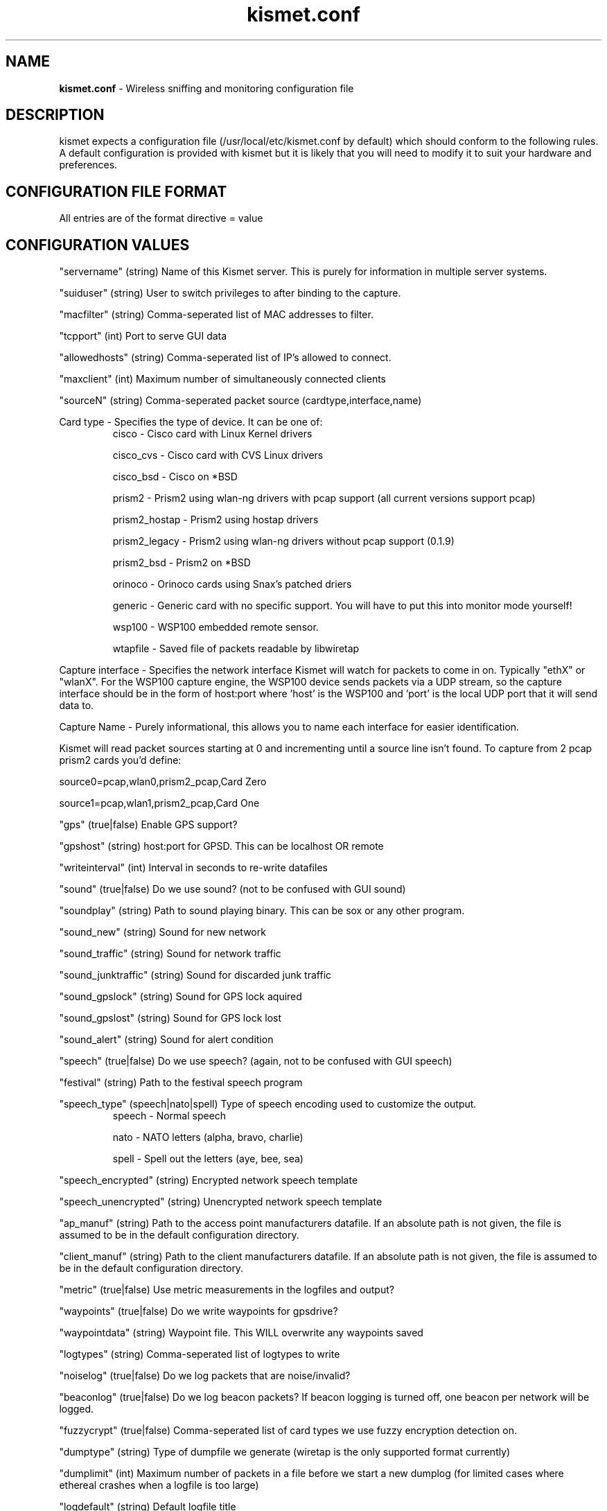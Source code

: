 .\" Text automatically generated by txt2man-1.4.5
.TH kismet.conf 5 "September 21, 2002" "" ""
.SH NAME
\fBkismet.conf \fP- Wireless sniffing and monitoring configuration file
\fB
.SH DESCRIPTION
kismet expects a configuration file (/usr/local/etc/kismet.conf by
default) which should conform to the following rules.
A default configuration 
is provided with kismet but it is likely that you will need to 
modify it to suit your hardware and preferences.
.SH CONFIGURATION FILE FORMAT
All entries are of the format directive = value
.SH CONFIGURATION VALUES
"servername" (string) Name of this Kismet server.  This is purely for information in
multiple server systems.
.PP
"suiduser" (string) User to switch privileges to after binding to the capture.
.PP
"macfilter" (string) Comma-seperated list of MAC addresses to filter.
.PP
"tcpport" (int) Port to serve GUI data
.PP
"allowedhosts" (string) Comma-seperated list of IP's allowed to connect.
.PP
"maxclient" (int) Maximum number of simultaneously connected clients
.PP
"sourceN" (string) Comma-seperated packet source (cardtype,interface,name)
.PP
Card type - Specifies the type of device.  It can be one of:
.RS
cisco - Cisco card with Linux Kernel drivers
.PP
cisco_cvs - Cisco card with CVS Linux drivers
.PP
cisco_bsd - Cisco on *BSD
.PP
prism2 - Prism2 using wlan-ng drivers with pcap support (all current versions support pcap)
.PP
prism2_hostap - Prism2 using hostap drivers
.PP
prism2_legacy - Prism2 using wlan-ng drivers without pcap support (0.1.9)
.PP
prism2_bsd - Prism2 on *BSD
.PP
orinoco - Orinoco cards using Snax's patched driers
.PP
generic - Generic card with no specific support.  You will have to put this into monitor mode yourself!
.PP
wsp100 - WSP100 embedded remote sensor.
.PP
wtapfile - Saved file of packets readable by libwiretap
.PP
.RE
.PP
Capture interface - Specifies the network interface Kismet will watch for packets to come in on.  Typically "ethX" or "wlanX".  For the WSP100 capture engine, the WSP100 device sends packets via a UDP stream, so the capture interface should be in the form of host:port where 'host' is the WSP100 and 'port' is the local UDP port that it will send data to.
.PP
Capture Name - Purely informational, this allows you to name each interface for easier identification.
.PP
Kismet will read packet sources starting at 0 and incrementing until a source line isn't found.  To capture from 2 pcap prism2 cards you'd define:
.PP
source0=pcap,wlan0,prism2_pcap,Card Zero
.PP
source1=pcap,wlan1,prism2_pcap,Card One
.RE
.PP
"gps" (true|false) Enable GPS support?
.PP
"gpshost" (string) host:port for GPSD.
This can be localhost OR remote
.PP
"writeinterval" (int) Interval in seconds to re-write datafiles
.PP
"sound" (true|false) Do we use sound?  (not to be confused with GUI sound)
.PP
"soundplay" (string) Path to sound playing binary.
This can be sox or any other program.
.PP
"sound_new" (string) Sound for new network
.PP
"sound_traffic" (string) Sound for network traffic
.PP
"sound_junktraffic" (string) Sound for discarded junk traffic
.PP
"sound_gpslock" (string) Sound for GPS lock aquired
.PP
"sound_gpslost" (string) Sound for GPS lock lost
.PP
"sound_alert" (string) Sound for alert condition
.PP
"speech" (true|false) Do we use speech?  (again, not to be confused with GUI speech)
.PP
"festival" (string) Path to the festival speech program
.PP
"speech_type" (speech|nato|spell) Type of speech encoding used to customize the
output.
.RS
speech - Normal speech
.PP
nato - NATO letters (alpha, bravo, charlie)
.PP
spell - Spell out the letters (aye, bee, sea)
.RE
.PP
"speech_encrypted" (string) Encrypted network speech template
.PP
"speech_unencrypted" (string) Unencrypted network speech template
.PP
"ap_manuf" (string) Path to the access point manufacturers datafile. If an
absolute path is not given, the file is assumed to be in the default 
configuration directory.
.PP
"client_manuf" (string) Path to the client manufacturers datafile.  If an
absolute path is not given, the file is assumed to be in the default 
configuration directory.
.PP
"metric" (true|false) Use metric measurements in the logfiles and output?
.PP
"waypoints" (true|false) Do we write waypoints for gpsdrive?
.PP
"waypointdata" (string) Waypoint file.  This WILL overwrite any waypoints saved
.PP
"logtypes" (string) Comma-seperated list of logtypes to write
.PP
"noiselog" (true|false) Do we log packets that are noise/invalid?
.PP
"beaconlog" (true|false) Do we log beacon packets?  If beacon logging is turned off,
one beacon per network will be logged.
.PP
"fuzzycrypt" (true|false) Comma-seperated list of card types we use fuzzy
encryption detection on.
.PP
"dumptype" (string) Type of dumpfile we generate (wiretap is the only supported
format currently)
.PP
"dumplimit" (int) Maximum number of packets in a file before we start a new
dumplog (for limited cases where ethereal crashes when a logfile is too large)
.PP
"logdefault" (string) Default logfile title
.PP
"logtemplate" (string) Logfile naming template
.PP
"configdir" (string) Base config dir (you shouldn't need to change this)
.PP
"ssidmap" (string) SSID map trackfile.
.PP
"groupmap" (string) Saved groups
.PP
"ipmap" (string) IP trackfile

.SH LOG TYPES
There are several log types used for different types of data:
.PP
"dump" logs are ethereal-compatable dumps of the raw packet stream
.PP
"network" logs are a human-readable dump of all the networks found
.PP
"xml" logs are a XML-formatted dump of all the networks found
.PP
"csv" logs are a comma-seperated dump suitable to being loaded into SQL.
.PP
"weak" logs are airsnort-compatable dumps of cryptographically weak packets.
.PP
"cisco" logs are a human-readable dump of all the Cisco equipment using the 
Cisco Discovery Protocol, sorted by network.
.PP
"gps" logs are a XML dump of the GPS coordinates of packets and of the 
track taken while sniffing.
.SH SPEECH TEMPLATES
Similar to the logtemplate option, this lets you customize the speech output
using placeholders to insert different pieces of information.
.PP
%b is replaced by the BSSID (MAC) of the network
.PP
%s is replaced by the SSID (name) of the network
.PP
%c is replaced by the CHANNEL of the network
.PP
%r is replaced by the MAX RATE of the network
.PP
So, "New network detected, s.s.i.d. %s, channel %c, network encrypted." could
expand to "New network detected, s.s.i.d. foobar, channel 9, network encrypted"
with the normal speech type or "New network detected, s.s.i.d. foxtrot oscar
oscar bravo alpha romeo, channel niner, network encrypted" with NATO speech.
.SH LOG TEMPLATES
Log templates are nasty and ugly at first glance, but they offer many 
possibilities and you shouldn't have to edit them often.
In the log template string,
.PP
%n is replaced by the logging instance name
.PP
%d is replaced by the current date
.PP
%t is replaced by the starting log time
.PP
%i is replaced by the increment log in the case of multiple logs
.PP
%l is replaced by the log type (dump, status, crypt, etc)
.PP
%h is replaced by the home directory of the current user
.PP
So, "netlogs/%n-%d-%i.dump" called with a logging name of "Pok" could expand
to something like "netlogs/Pok-Dec-20-01-1.dump" for the first instance and
"netlogs/Pok-Dec-20-01-2.%l" for the second logfile generated.
.PP
Another possibility is sorting logfiles by directory, with the template
"logtemplate=%l/%n-%d-%i" which could expand to, "dump/Pok-Dec-20-01-1" 
"crypt/Pok-Dec-20-01-1", etc.  In this case, the "dump", "crypt", etc, dirs 
must exist before kismet is run.
.SH FUZZY ENCRYPTION DETECTION
Technically, the correct way to detect encrypted packets is via the 802.11
frame capabilities.
Unfortunately, not all networks appear to set this 
correctly which results in Kismet failing to flag packets as encrypted.
Fuzzy encryption detection attempts to match the first bytes of the LLC 
frame.
This will often result in some false positives, but the overall 
effect may be more desireable, depending on your situation.

.SH SEE ALSO
\fBkismet_ui.conf\fP(5), \fBgpsmap\fP(1), \fBkismet\fP(1), \fBkismet_monitor\fP(1), \fBkismet_hopper\fP(1)
